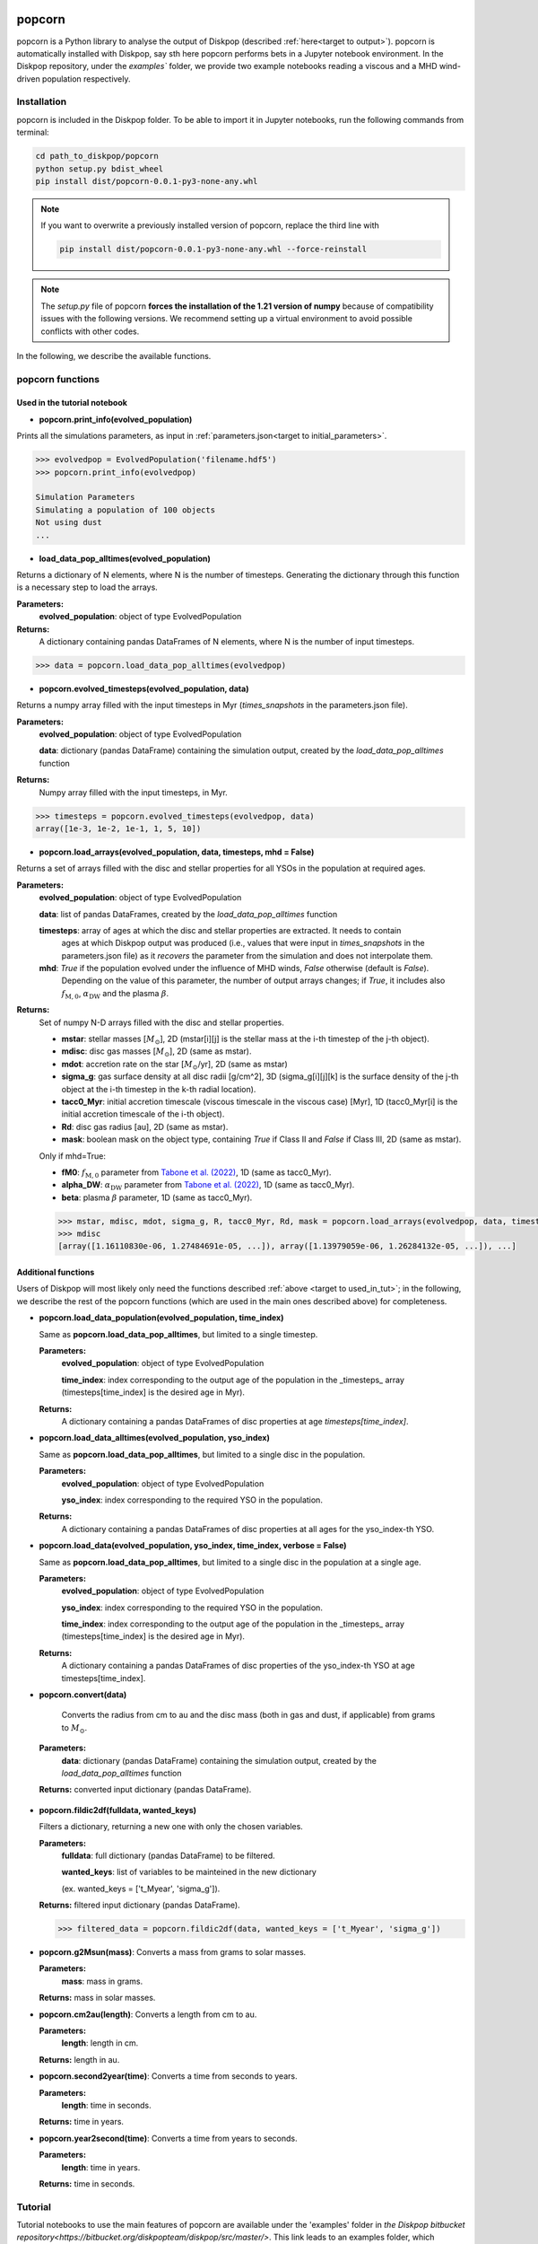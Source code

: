 .. _target to popcorn:

.. image:: images/popcorn_logo.png
  :width: 300
  :alt: Alternative text
  :align: center

popcorn
##################

popcorn is a Python library to analyse the output of Diskpop (described :ref:`here<target to output>`).
popcorn is automatically installed with Diskpop, say sth here
popcorn performs bets in a Jupyter notebook environment. In the Diskpop repository, under the `examples`` folder, we provide two
example notebooks reading a viscous and a MHD wind-driven population respectively.

Installation
-------------

popcorn is included in the Diskpop folder. To be able to import it in Jupyter notebooks, run the following commands from terminal:

.. code::

  cd path_to_diskpop/popcorn
  python setup.py bdist_wheel
  pip install dist/popcorn-0.0.1-py3-none-any.whl

.. note::

  If you want to overwrite a previously installed version of popcorn, replace the third line with

  .. code::

    pip install dist/popcorn-0.0.1-py3-none-any.whl --force-reinstall


.. note::

  The `setup.py` file of popcorn **forces the installation of the 1.21 version of numpy** because of compatibility issues
  with the following versions. We recommend setting up a virtual environment to avoid possible conflicts with other
  codes.



In the following, we describe the available functions.

popcorn functions
------------------

.. _target to used_in_tut:

Used in the tutorial notebook
+++++++++++++++++++++++++++++

- **popcorn.print_info(evolved_population)**

Prints all the simulations parameters, as input in :ref:`parameters.json<target to initial_parameters>`.

.. code:: 

    >>> evolvedpop = EvolvedPopulation('filename.hdf5')
    >>> popcorn.print_info(evolvedpop)

    Simulation Parameters
    Simulating a population of 100 objects
    Not using dust
    ...

- **load_data_pop_alltimes(evolved_population)**

Returns a dictionary of N elements, where N is the number of timesteps. Generating the dictionary through this function is 
a necessary step to load the arrays.

**Parameters:**
  **evolved_population**: object of type EvolvedPopulation

**Returns:**
  A dictionary containing pandas DataFrames of N elements, where N is the number of input timesteps.


.. code:: 

    >>> data = popcorn.load_data_pop_alltimes(evolvedpop)


- **popcorn.evolved_timesteps(evolved_population, data)**

Returns a numpy array filled with the input timesteps in Myr (`times_snapshots` in the parameters.json file).

**Parameters:**
  **evolved_population**: object of type EvolvedPopulation

  **data**: dictionary (pandas DataFrame) containing the simulation output, created by the `load_data_pop_alltimes` function

**Returns:**
  Numpy array filled with the input timesteps, in Myr.
  

.. code:: 

    >>> timesteps = popcorn.evolved_timesteps(evolvedpop, data)
    array([1e-3, 1e-2, 1e-1, 1, 5, 10])

- **popcorn.load_arrays(evolved_population, data, timesteps, mhd = False)**

Returns a set of arrays filled with the disc and stellar properties for all YSOs in the population at required ages.

**Parameters:**
  **evolved_population**: object of type EvolvedPopulation

  **data**: list of pandas DataFrames, created by the `load_data_pop_alltimes` function

  **timesteps**: array of ages at which the disc and stellar properties are extracted. It needs to contain
    ages at which Diskpop output was produced (i.e., values that were input in `times_snapshots` 
    in the parameters.json file) as it *recovers* the parameter from the simulation and does not interpolate them.

  **mhd**: `True` if the population evolved under the influence of MHD winds, `False` otherwise (default is `False`).
    Depending on the value of this parameter, the number of output arrays changes; if `True`, it includes also 
    :math:`f_{\mathrm{M}, 0}`, :math:`\alpha_{\mathrm{DW}}` and the plasma :math:`\beta`.

**Returns:**
  Set of numpy N-D arrays filled with the disc and stellar properties.

  - **mstar**: stellar masses [:math:`M_{\odot}`], 2D (mstar[i][j] is the stellar mass at the i-th timestep of the j-th object).
  - **mdisc**: disc gas masses [:math:`M_{\odot}`], 2D (same as mstar).
  - **mdot**: accretion rate on the star [:math:`M_{\odot}`/yr], 2D (same as mstar)
  - **sigma_g**: gas surface density at all disc radii [g/cm^2], 3D (sigma_g[i][j][k] is the surface density of the j-th object at the i-th timestep in the k-th radial location).
  - **tacc0_Myr**: initial accretion timescale (viscous timescale in the viscous case) [Myr], 1D (tacc0_Myr[i] is the initial accretion timescale of the i-th object).
  - **Rd**: disc gas radius [au], 2D (same as mstar).
  - **mask**: boolean mask on the object type, containing `True` if Class II and `False` if Class III, 2D (same as mstar).

  Only if mhd=True:

  - **fM0**: :math:`f_{\mathrm{M}, 0}` parameter from `Tabone et al. (2022) <https://ui.adsabs.harvard.edu/abs/2022MNRAS.512.2290T/abstract>`_, 1D (same as tacc0_Myr).
  - **alpha_DW**: :math:`\alpha_{\mathrm{DW}}` parameter from `Tabone et al. (2022) <https://ui.adsabs.harvard.edu/abs/2022MNRAS.512.2290T/abstract>`_, 1D (same as tacc0_Myr).
  - **beta**: plasma :math:`\beta` parameter, 1D (same as tacc0_Myr).

  .. code:: 

    >>> mstar, mdisc, mdot, sigma_g, R, tacc0_Myr, Rd, mask = popcorn.load_arrays(evolvedpop, data, timesteps, mhd = False)
    >>> mdisc
    [array([1.16110830e-06, 1.27484691e-05, ...]), array([1.13979059e-06, 1.26284132e-05, ...]), ...]


Additional functions
+++++++++++++++++++++

Users of Diskpop will most likely only need the functions described :ref:`above <target to used_in_tut>`; in the following,
we describe the rest of the popcorn functions (which are used in the main ones described above) for completeness.


- **popcorn.load_data_population(evolved_population, time_index)**

  Same as **popcorn.load_data_pop_alltimes**, but limited to a single timestep.

  **Parameters:**
    **evolved_population**: object of type EvolvedPopulation

    **time_index**: index corresponding to the output age of the population in the _timesteps_ array (timesteps[time_index] 
    is the desired age in Myr).

  **Returns:**
    A dictionary containing a pandas DataFrames of disc properties at age `timesteps[time_index]`.


- **popcorn.load_data_alltimes(evolved_population, yso_index)**

  Same as **popcorn.load_data_pop_alltimes**, but limited to a single disc in the population.

  **Parameters:**
    **evolved_population**: object of type EvolvedPopulation

    **yso_index**: index corresponding to the required YSO in the population.

  **Returns:**
    A dictionary containing a pandas DataFrames of disc properties at all ages for the yso_index-th YSO.

- **popcorn.load_data(evolved_population, yso_index, time_index, verbose = False)**

  Same as **popcorn.load_data_pop_alltimes**, but limited to a single disc in the population at a single age.

  **Parameters:**
    **evolved_population**: object of type EvolvedPopulation

    **yso_index**: index corresponding to the required YSO in the population.

    **time_index**: index corresponding to the output age of the population in the _timesteps_ array (timesteps[time_index] 
    is the desired age in Myr).

  **Returns:**
    A dictionary containing a pandas DataFrames of disc properties of the yso_index-th YSO at age timesteps[time_index].


- **popcorn.convert(data)**

    Converts the radius from cm to au and the disc mass (both in gas and dust, if applicable) from grams to :math:`M_{\odot}`. 

 **Parameters:**
  **data**: dictionary (pandas DataFrame) containing the simulation output, created by the `load_data_pop_alltimes` function

 **Returns:** converted input dictionary (pandas DataFrame).


- **popcorn.fildic2df(fulldata, wanted_keys)**

  Filters a dictionary, returning a new one with only the chosen variables.

  **Parameters:**
    **fulldata**: full dictionary (pandas DataFrame) to be filtered.

    **wanted_keys**: list of variables to be mainteined in the new dictionary 
    
    (ex. wanted_keys =
    ['t_Myear', 'sigma_g']).

  **Returns:** filtered input dictionary (pandas DataFrame).

  .. code:: 

    >>> filtered_data = popcorn.fildic2df(data, wanted_keys = ['t_Myear', 'sigma_g'])

- **popcorn.g2Msun(mass)**:
  Converts a mass from grams to solar masses.

  **Parameters:**
    **mass**: mass in grams.

  **Returns:** mass in solar masses.

- **popcorn.cm2au(length)**:
  Converts a length from cm to au.

  **Parameters:**
    **length**: length in cm.

  **Returns:** length in au.

- **popcorn.second2year(time)**:
  Converts a time from seconds to years.

  **Parameters:**
    **length**: time in seconds.

  **Returns:** time in years.

- **popcorn.year2second(time)**:
  Converts a time from years to seconds.

  **Parameters:**
    **length**: time in years.

  **Returns:** time in seconds.



Tutorial
---------

Tutorial notebooks to use the main features of popcorn are available under the 'examples' folder in `the Diskpop bitbucket repository<https://bitbucket.org/diskpopteam/diskpop/src/master/>`. This link leads to an examples folder, which includes two jupyter notebooks and their corresponding output files, to read a viscous and MHD-wind driven population respectively.


